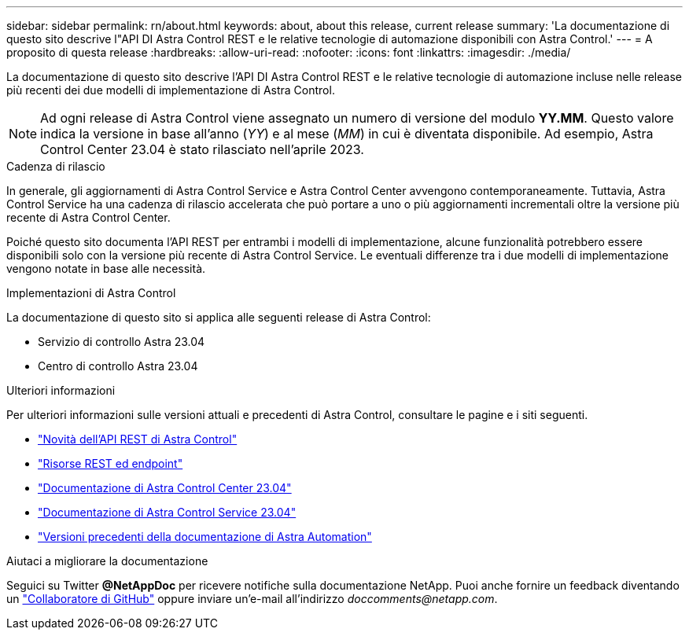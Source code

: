 ---
sidebar: sidebar 
permalink: rn/about.html 
keywords: about, about this release, current release 
summary: 'La documentazione di questo sito descrive l"API DI Astra Control REST e le relative tecnologie di automazione disponibili con Astra Control.' 
---
= A proposito di questa release
:hardbreaks:
:allow-uri-read: 
:nofooter: 
:icons: font
:linkattrs: 
:imagesdir: ./media/


[role="lead"]
La documentazione di questo sito descrive l'API DI Astra Control REST e le relative tecnologie di automazione incluse nelle release più recenti dei due modelli di implementazione di Astra Control.


NOTE: Ad ogni release di Astra Control viene assegnato un numero di versione del modulo *YY.MM*. Questo valore indica la versione in base all'anno (_YY_) e al mese (_MM_) in cui è diventata disponibile. Ad esempio, Astra Control Center 23.04 è stato rilasciato nell'aprile 2023.

.Cadenza di rilascio
In generale, gli aggiornamenti di Astra Control Service e Astra Control Center avvengono contemporaneamente. Tuttavia, Astra Control Service ha una cadenza di rilascio accelerata che può portare a uno o più aggiornamenti incrementali oltre la versione più recente di Astra Control Center.

Poiché questo sito documenta l'API REST per entrambi i modelli di implementazione, alcune funzionalità potrebbero essere disponibili solo con la versione più recente di Astra Control Service. Le eventuali differenze tra i due modelli di implementazione vengono notate in base alle necessità.

.Implementazioni di Astra Control
La documentazione di questo sito si applica alle seguenti release di Astra Control:

* Servizio di controllo Astra 23.04
* Centro di controllo Astra 23.04


.Ulteriori informazioni
Per ulteriori informazioni sulle versioni attuali e precedenti di Astra Control, consultare le pagine e i siti seguenti.

* link:../rn/whats_new.html["Novità dell'API REST di Astra Control"]
* link:../endpoints/resources.html["Risorse REST ed endpoint"]
* https://docs.netapp.com/us-en/astra-control-center/["Documentazione di Astra Control Center 23.04"^]
* https://docs.netapp.com/us-en/astra-control-service/["Documentazione di Astra Control Service 23.04"^]
* link:../aa-earlier-versions.html["Versioni precedenti della documentazione di Astra Automation"]


.Aiutaci a migliorare la documentazione
Seguici su Twitter *@NetAppDoc* per ricevere notifiche sulla documentazione NetApp. Puoi anche fornire un feedback diventando un link:https://docs.netapp.com/us-en/contribute/["Collaboratore di GitHub"^] oppure inviare un'e-mail all'indirizzo _doccomments@netapp.com_.
